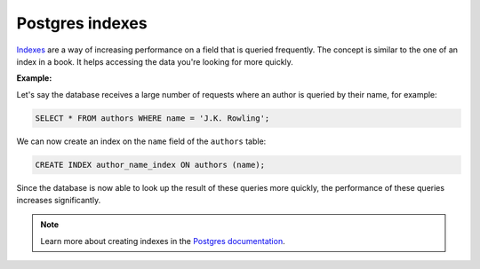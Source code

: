 .. meta::
   :description: Use Postgres indexes with Hasura
   :keywords: hasura, docs, postgres, indexes

.. _indexes:

Postgres indexes
================

.. contents:: Table of contents
  :backlinks: none
  :depth: 1
  :local:
  

`Indexes <https://www.postgresql.org/docs/9.1/sql-createindex.html>`_ are a way of increasing performance on a field that is queried frequently. The concept is similar to the one of an index in a book. 
It helps accessing the data you're looking for more quickly.

**Example:**

Let's say the database receives a large number of requests where an author is queried by their name, for example:

.. code-block:: sql

  SELECT * FROM authors WHERE name = 'J.K. Rowling';

We can now create an index on the ``name`` field of the ``authors`` table:

.. code-block:: sql

  CREATE INDEX author_name_index ON authors (name);

Since the database is now able to look up the result of these queries more quickly, the performance of these queries increases significantly.

.. note::

  Learn more about creating indexes in the `Postgres documentation <https://www.postgresql.org/docs/9.1/sql-createindex.html>`_.
